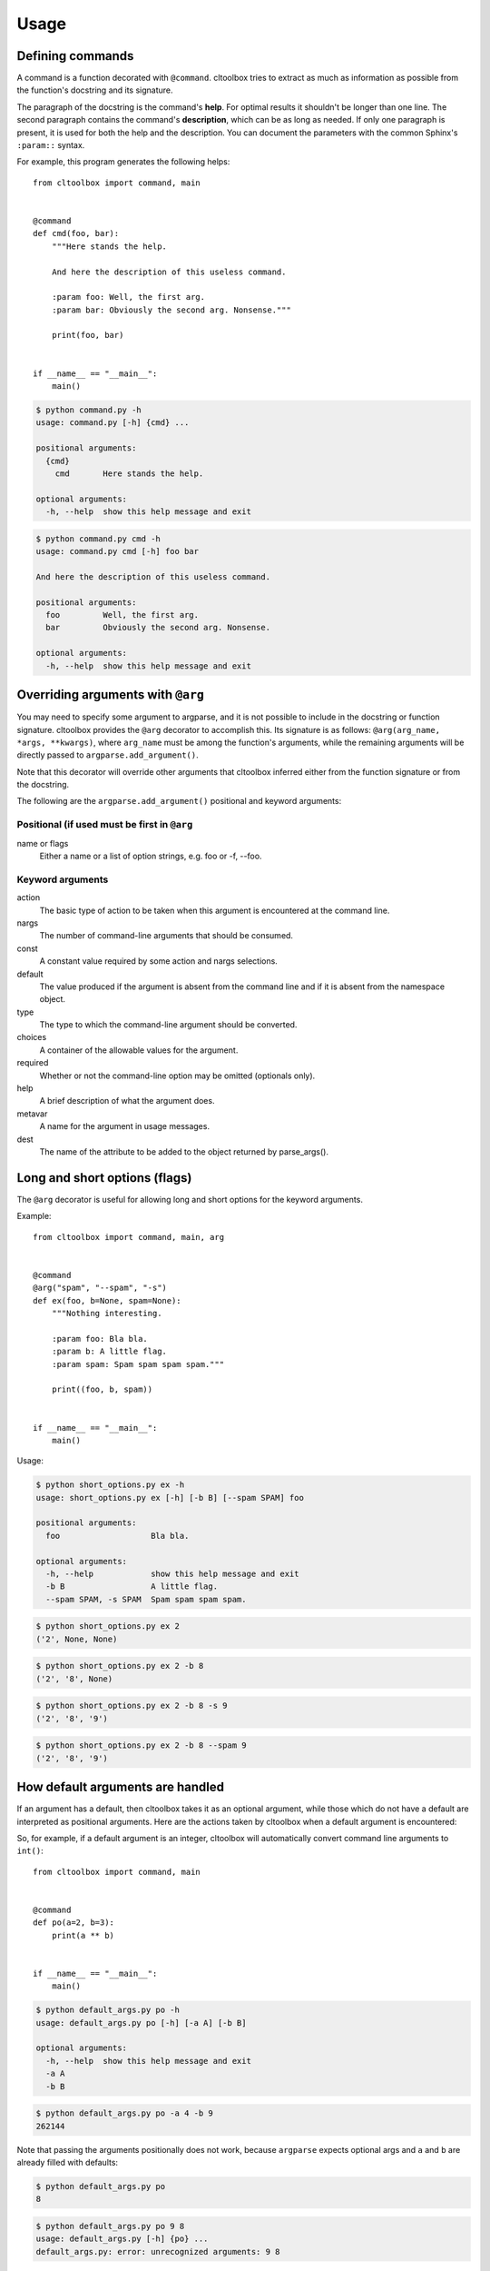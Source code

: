 Usage
=====

Defining commands
-----------------
A command is a function decorated with ``@command``. cltoolbox tries to extract as
much as information as possible from the function's docstring and its
signature.

The paragraph of the docstring is the command's **help**. For optimal results
it shouldn't be longer than one line. The second paragraph contains the
command's **description**, which can be as long as needed. If only one
paragraph is present, it is used for both the help and the description.
You can document the parameters with the common Sphinx's ``:param::`` syntax.

For example, this program generates the following helps::

    from cltoolbox import command, main
    
    
    @command
    def cmd(foo, bar):
        """Here stands the help.
    
        And here the description of this useless command.
    
        :param foo: Well, the first arg.
        :param bar: Obviously the second arg. Nonsense."""
    
        print(foo, bar)
    
    
    if __name__ == "__main__":
        main()

.. code-block:: console

    $ python command.py -h
    usage: command.py [-h] {cmd} ...

    positional arguments:
      {cmd}
        cmd       Here stands the help.

    optional arguments:
      -h, --help  show this help message and exit

.. code-block:: console

    $ python command.py cmd -h
    usage: command.py cmd [-h] foo bar

    And here the description of this useless command.

    positional arguments:
      foo         Well, the first arg.
      bar         Obviously the second arg. Nonsense.

    optional arguments:
      -h, --help  show this help message and exit


Overriding arguments with ``@arg``
----------------------------------

You may need to specify some argument to argparse, and it is not possible to
include in the docstring or function signature.  cltoolbox provides the ``@arg``
decorator to accomplish this. Its signature is as follows: ``@arg(arg_name,
*args, **kwargs)``, where ``arg_name`` must be among the function's arguments,
while the remaining arguments will be directly passed to
``argparse.add_argument()``.

Note that this decorator will override other arguments that cltoolbox inferred
either from the function signature or from the docstring.

The following are the ``argparse.add_argument()`` positional and keyword
arguments:

Positional (if used must be first in ``@arg``
~~~~~~~~~~~~~~~~~~~~~~~~~~~~~~~~~~~~~~~~~~~~~
name or flags
    Either a name or a list of option strings, e.g. foo or -f, --foo.

Keyword arguments
~~~~~~~~~~~~~~~~~
action 
    The basic type of action to be taken when this argument is encountered at
    the command line.
nargs
    The number of command-line arguments that should be consumed.
const
    A constant value required by some action and nargs selections.
default
    The value produced if the argument is absent from the command line and if
    it is absent from the namespace object.
type
    The type to which the command-line argument should be converted.
choices
    A container of the allowable values for the argument.
required
    Whether or not the command-line option may be omitted (optionals only).
help
    A brief description of what the argument does.
metavar
    A name for the argument in usage messages.
dest
    The name of the attribute to be added to the object returned by
    parse_args().


Long and short options (flags)
------------------------------
The ``@arg`` decorator is useful for allowing long and short options for the
keyword arguments.

Example::

    from cltoolbox import command, main, arg
    
    
    @command
    @arg("spam", "--spam", "-s")
    def ex(foo, b=None, spam=None):
        """Nothing interesting.
    
        :param foo: Bla bla.
        :param b: A little flag.
        :param spam: Spam spam spam spam."""
    
        print((foo, b, spam))
    
    
    if __name__ == "__main__":
        main()

Usage:

.. code-block:: console

    $ python short_options.py ex -h
    usage: short_options.py ex [-h] [-b B] [--spam SPAM] foo
    
    positional arguments:
      foo                   Bla bla.
    
    optional arguments:
      -h, --help            show this help message and exit
      -b B                  A little flag.
      --spam SPAM, -s SPAM  Spam spam spam spam.

.. code-block:: console

    $ python short_options.py ex 2
    ('2', None, None)

.. code-block:: console

    $ python short_options.py ex 2 -b 8
    ('2', '8', None)

.. code-block:: console

    $ python short_options.py ex 2 -b 8 -s 9
    ('2', '8', '9')

.. code-block:: console

    $ python short_options.py ex 2 -b 8 --spam 9
    ('2', '8', '9')


How default arguments are handled
---------------------------------
If an argument has a default, then cltoolbox takes it as an optional argument,
while those which do not have a default are interpreted as positional
arguments. Here are the actions taken by cltoolbox when a default argument is
encountered:

+------------------------+-----------------------------------------------------+
| Default argument type  |   What cltoolbox specifies in ``add_argument()``        |
+========================+=====================================================+
| bool                   | *action* ``store_true`` or ``store_false`` is added |
+------------------------+-----------------------------------------------------+
| list                   | *action* ``append`` is added.                       |
+------------------------+-----------------------------------------------------+
| int                    | *type* ``int()`` is added.                          |
+------------------------+-----------------------------------------------------+
| float                  | *type* ``float()`` is added.                        |
+------------------------+-----------------------------------------------------+
| str                    | *type* ``str()`` is added.                          |
+------------------------+-----------------------------------------------------+

So, for example, if a default argument is an integer, cltoolbox will automatically
convert command line arguments to ``int()``::


    from cltoolbox import command, main
    
    
    @command
    def po(a=2, b=3):
        print(a ** b)
    
    
    if __name__ == "__main__":
        main()

.. code-block:: console

    $ python default_args.py po -h
    usage: default_args.py po [-h] [-a A] [-b B]

    optional arguments:
      -h, --help  show this help message and exit
      -a A
      -b B

.. code-block:: console

    $ python default_args.py po -a 4 -b 9
    262144

Note that passing the arguments positionally does not work, because
``argparse`` expects optional args and ``a`` and ``b`` are already filled with
defaults:

.. code-block:: console

    $ python default_args.py po
    8

.. code-block:: console

    $ python default_args.py po 9 8
    usage: default_args.py [-h] {po} ...
    default_args.py: error: unrecognized arguments: 9 8

To overcome this, cltoolbox allows you to specify positional arguments' types in
the docstring, as explained in the next section.


Adding *type* and *metavar* in the docstring
--------------------------------------------
This is especially useful for positional arguments, but it is usually used for
all type of arguments.  The type is taken from the appropriate place in the
docstring style that you are using.

cltoolbox also adds ``<type>`` as a metavar.

Actual usage::

    from cltoolbox import command, main, arg
    
    
    @command
    @arg("mod", "--mod", "-m")
    def pow(a, b, mod=None):
        """Mimic Python's pow() function.
    
        :param float a: The base.
        :param float b: The exponent.
        :param int mod: Modulus."""
    
        if mod is not None:
            print((a ** b) % mod)
        else:
            print(a ** b)
    
    
    if __name__ == "__main__":
        main()

.. code-block:: console

    $ python types.py pow -h
    usage: types.py pow [-h] [-m <int>] a b
    
    Mimic Python's pow() function.
    
    positional arguments:
      a                     The base.
      b                     The exponent.
    
    optional arguments:
      -h, --help            show this help message and exit
      -m <int>, --mod <int>
                            Modulus.

.. code-block:: console

    $ python types.py pow 5 8
    390625.0

.. code-block:: console

    $ python types.py pow 4.5 8.3
    264036.437449

.. code-block:: console

    $ python types.py pow 5 8 -m 8
    1.0


Adding *type* in the signature
------------------------------
If running Python 3, cltoolbox can use type annotations to convert argument types.
Since type annotations can be any callable, this allows more flexibility than
the hard-coded list of types permitted by the docstring method::

    from cltoolbox import command, main

    # Note: don't actually do this.
    def double_int(n):
        return int(n) * 2


    @command
    def dup(string, times: double_int):
        """
        Duplicate text.

        :param string: The text to duplicate.
        :param times: How many times to duplicate.
        """
        print(string * times)


    if __name__ == "__main__":
        main()

.. code-block:: console

    $ python3 dup_type_hints.py dup "test " 2
    test test test test 

.. code-block:: console

    $ python3 dup_type_hints.py dup "test " foo
    usage: dup_type_hints.py dup [-h] string times
    dup_type_hints.py dup: error: argument times: invalid double_int value: 'foo'


``@command`` Arguments
----------------------
There are two special arguments to the ``@command()`` decorator to allow for
special processing for the decorated function. The first argument, also
available as keyword ``name='alias_name'`` will allow for an alias of the
command.  The second is only available as keyword
``formatter_class='argparse_formatter_class'`` to format the display of the
docstring.

Aliasing Commands
~~~~~~~~~~~~~~~~~
A common use-case for this is represented by a function with underscores in it.
Usually commands have dashes instead. So, you may specify the aliasing name to
the ``@command()`` decorator, this way::

    @command('very-powerful-cmd')
    def very_powerful_cmd(arg, verbose=False):
        pass

And call it as follows:

.. code-block:: console

    $ python prog.py very-powerful-cmd 2 --verbose

Note that the original name will be discarded and won't be usable.


.. _docstring-style:

Docstring Formats
~~~~~~~~~~~~~~~~~
There are three commonly accepted formats for docstrings. The Sphinx or
Restructured Text (REST) is the Python default, and the other two common styles are
``numpy`` and ``google``. cltoolbox will auto-detect the style used.

An example of using a Numpy formatted docstring in cltoolbox::

    @command
    def simple_numpy_docstring(arg1, arg2="string"):
        '''One line summary.

        Extended description.

        Parameters
        ----------
        arg1 : int
            Description of `arg1`
        arg2 : str
            Description of `arg2`

        Returns
        -------
        str
            Description of return value.
        '''
        return int(arg1) * arg2

An example of using a Google formatted docstring in cltoolbox::

    @command
    def simple_google_docstring(arg1, arg2="string"):
        '''One line summary.

        Extended description.

        Args:
          arg1(int): Description of `arg1`
          arg2(str): Description of `arg2`
        Returns:
          str: Description of return value.
        '''
        return int(arg1) * arg2


Formatter Class
~~~~~~~~~~~~~~~
For the help display there is the opportunity to use special formatters. Any
argparse compatible formatter class can be used. There is an alternative
formatter class available with cltoolbox that will display on ANSI terminals.

The ANSI formatter class has to be imported from cltoolbox and used as follows::

    from cltoolbox.rst_text_formatter import RSTHelpFormatter

    @command(formatter_class=RSTHelpFormatter)
    def pow(a, b, mod=None):
        '''Mimic Python's pow() function.

        :param a <float>: The base.
        :param b <float>: The exponent.
        :param -m, --mod <int>: Modulus.'''

        if mod is not None:
            print((a ** b) % mod)
        else:
            print(a ** b)


Shell autocompletion
--------------------
Cltoolbox supports autocompletion via the optional dependency ``argcomplete``. If
that package is installed, cltoolbox detects it automatically without the need to
do anything else.
